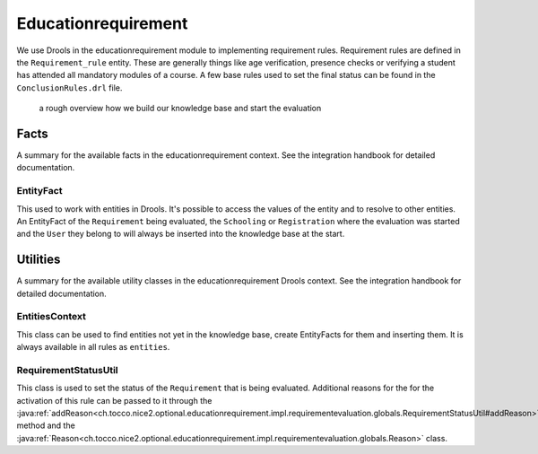 Educationrequirement
====================

We use Drools in the educationrequirement module to implementing requirement rules. Requirement rules are defined in the
``Requirement_rule`` entity. These are generally things like age verification, presence checks or verifying a student
has attended all mandatory modules of a course. A few base rules used to set the final status can be found in the
``ConclusionRules.drl`` file.

.. figure:: resources/drools_educationrequirement.png

    a rough overview how we build our knowledge base and start the evaluation

Facts
-----

A summary for the available facts in the educationrequirement context. See the integration handbook for detailed
documentation.

EntityFact
^^^^^^^^^^

This used to work with entities in Drools. It's possible to access the values of the entity and to resolve to other
entities. An EntityFact of the ``Requirement`` being evaluated, the ``Schooling`` or ``Registration`` where the
evaluation was started and the ``User`` they belong to will always be inserted into the knowledge base at the start.

Utilities
---------

A summary for the available utility classes in the educationrequirement Drools context. See the integration handbook for
detailed documentation.

EntitiesContext
^^^^^^^^^^^^^^^

This class can be used to find entities not yet in the knowledge base, create EntityFacts for them and inserting them.
It is always available in all rules as ``entities``.

RequirementStatusUtil
^^^^^^^^^^^^^^^^^^^^^

This class is used to set the status of the ``Requirement`` that is being evaluated. Additional reasons for the
for the activation of this rule can be passed to it through the
:java:ref:`addReason<ch.tocco.nice2.optional.educationrequirement.impl.requirementevaluation.globals.RequirementStatusUtil#addReason>`
method and the
:java:ref:`Reason<ch.tocco.nice2.optional.educationrequirement.impl.requirementevaluation.globals.Reason>` class.
